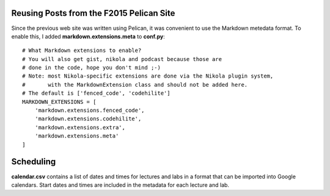 .. title: About
.. slug: about
.. date: 2017-08-22 06:04:31 UTC+10:00
.. tags:
.. category:
.. link:
.. description:
.. type: text


Reusing Posts from the F2015 Pelican Site
-----------------------------------------

Since the previous web site was written using Pelican, it was convenient to use
the Markdown metedata format. To enable this, I added **markdown.extensions.meta**
to **conf.py**::

  # What Markdown extensions to enable?
  # You will also get gist, nikola and podcast because those are
  # done in the code, hope you don't mind ;-)
  # Note: most Nikola-specific extensions are done via the Nikola plugin system,
  #       with the MarkdownExtension class and should not be added here.
  # The default is ['fenced_code', 'codehilite']
  MARKDOWN_EXTENSIONS = [
      'markdown.extensions.fenced_code',
      'markdown.extensions.codehilite',
      'markdown.extensions.extra',
      'markdown.extensions.meta'
  ]

Scheduling
----------

**calendar.csv** contains a list of dates and times for lectures and labs in a
format that can be imported into Google calendars. Start dates and times are
included in the metadata for each lecture and lab.
